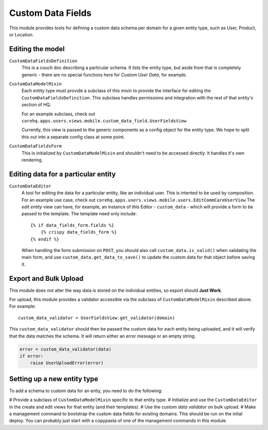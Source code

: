 Custom Data Fields
==================

This module provides tools for defining a custom data schema per domain for
a given entity type, such as User, Product, or Location.


Editing the model
-----------------

``CustomDataFieldsDefinition``
    This is a couch doc describing a particular schema.  It lists the
    entity type, but aside from that is completely generic - there are no
    special functions here for *Custom User Data*, for example.

``CustomDataModelMixin``
    Each entity type must provide a subclass of this mixin to provide the
    interface for editing the ``CustomDataFieldsDefinition``.  This
    subclass handles permissions and integration with the rest of that
    entity's section of HQ.

    For an example subclass, check out
    ``corehq.apps.users.views.mobile.custom_data_field.UserFieldsView``

    Currently, this view is passed to the generic components as a config
    object for the entity type.  We hope to split this out into a separate
    config class at some point.

``CustomDataFieldsForm``
    This is initialized by ``CustomDataModelMixin`` and shouldn't need to
    be accessed directly.  It handles it's own rendering.


Editing data for a particular entity
------------------------------------

``CustomDataEditor``
    A tool for editing the data for a particular entity, like an individual
    user.  This is intented to be used by composition.  For an example use
    case, check out
    ``corehq.apps.users.views.mobile.users.EditCommCareUserView``
    The *edit entity* view can have, for example, an instance of this
    Editor - ``custom_data`` - which will provide a form to be passed to
    the template.  The template need only include::

        {% if data_fields_form.fields %}
            {% crispy data_fields_form %}
        {% endif %}

    When handling the form submission on ``POST``, you should also call
    ``custom_data.is_valid()`` when validating the main form, and use
    ``custom_data.get_data_to_save()`` to update the custom data for that
    object before saving it.


Export and Bulk Upload
----------------------

This module does not alter the way data is stored on the individual
entities, so export should **Just Work**.

For upload, this module provides a validator accessible via the subclass of
``CustomDataModelMixin`` described above.  For example::

    custom_data_validator = UserFieldsView.get_validator(domain)

This ``custom_data_validator`` should then be passed the custom data for
each entity being uploaded, and it will verify that the data matches the
schema.  It will return either an error message or an empty string.

.. code-block:: python

    error = custom_data_validator(data)
    if error:
        raise UserUploadError(error)


Setting up a new entity type
----------------------------

To add a schema to custom data for an entiy, you need to do the following:

# Provide a subclass of ``CustomDataModelMixin`` specific to that entity
type.
# Initialize and use the ``CustomDataEditor`` in the create and edit views
for that entity (and their templates).
# Use the *custom data validator* on bulk upload.
# Make a management command to bootstrap the custom data fields for
existing domains.  This should be run on the inital deploy.  You can
probably just start with a copypasta of one of the management commands in
this module.
